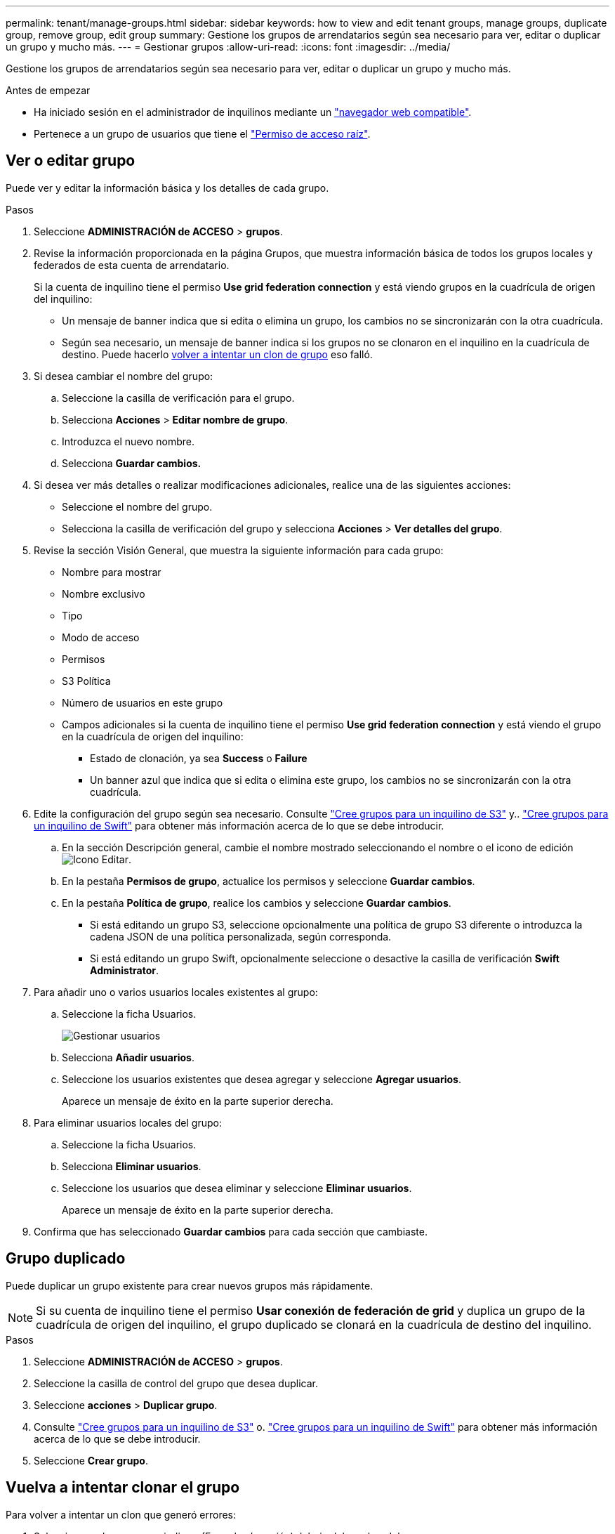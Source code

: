 ---
permalink: tenant/manage-groups.html 
sidebar: sidebar 
keywords: how to view and edit tenant groups, manage groups, duplicate group, remove group, edit group 
summary: Gestione los grupos de arrendatarios según sea necesario para ver, editar o duplicar un grupo y mucho más. 
---
= Gestionar grupos
:allow-uri-read: 
:icons: font
:imagesdir: ../media/


[role="lead"]
Gestione los grupos de arrendatarios según sea necesario para ver, editar o duplicar un grupo y mucho más.

.Antes de empezar
* Ha iniciado sesión en el administrador de inquilinos mediante un link:../admin/web-browser-requirements.html["navegador web compatible"].
* Pertenece a un grupo de usuarios que tiene el link:tenant-management-permissions.html["Permiso de acceso raíz"].




== Ver o editar grupo

Puede ver y editar la información básica y los detalles de cada grupo.

.Pasos
. Seleccione *ADMINISTRACIÓN de ACCESO* > *grupos*.
. Revise la información proporcionada en la página Grupos, que muestra información básica de todos los grupos locales y federados de esta cuenta de arrendatario.
+
Si la cuenta de inquilino tiene el permiso *Use grid federation connection* y está viendo grupos en la cuadrícula de origen del inquilino:

+
** Un mensaje de banner indica que si edita o elimina un grupo, los cambios no se sincronizarán con la otra cuadrícula.
** Según sea necesario, un mensaje de banner indica si los grupos no se clonaron en el inquilino en la cuadrícula de destino. Puede hacerlo <<clone-groups,volver a intentar un clon de grupo>> eso falló.


. Si desea cambiar el nombre del grupo:
+
.. Seleccione la casilla de verificación para el grupo.
.. Selecciona *Acciones* > *Editar nombre de grupo*.
.. Introduzca el nuevo nombre.
.. Selecciona *Guardar cambios.*


. Si desea ver más detalles o realizar modificaciones adicionales, realice una de las siguientes acciones:
+
** Seleccione el nombre del grupo.
** Selecciona la casilla de verificación del grupo y selecciona *Acciones* > *Ver detalles del grupo*.


. Revise la sección Visión General, que muestra la siguiente información para cada grupo:
+
** Nombre para mostrar
** Nombre exclusivo
** Tipo
** Modo de acceso
** Permisos
** S3 Política
** Número de usuarios en este grupo
** Campos adicionales si la cuenta de inquilino tiene el permiso *Use grid federation connection* y está viendo el grupo en la cuadrícula de origen del inquilino:
+
*** Estado de clonación, ya sea *Success* o *Failure*
*** Un banner azul que indica que si edita o elimina este grupo, los cambios no se sincronizarán con la otra cuadrícula.




. Edite la configuración del grupo según sea necesario. Consulte link:creating-groups-for-s3-tenant.html["Cree grupos para un inquilino de S3"] y.. link:creating-groups-for-swift-tenant.html["Cree grupos para un inquilino de Swift"] para obtener más información acerca de lo que se debe introducir.
+
.. En la sección Descripción general, cambie el nombre mostrado seleccionando el nombre o el icono de edición image:../media/icon_edit_tm.png["Icono Editar"].
.. En la pestaña *Permisos de grupo*, actualice los permisos y seleccione *Guardar cambios*.
.. En la pestaña *Política de grupo*, realice los cambios y seleccione *Guardar cambios*.
+
*** Si está editando un grupo S3, seleccione opcionalmente una política de grupo S3 diferente o introduzca la cadena JSON de una política personalizada, según corresponda.
*** Si está editando un grupo Swift, opcionalmente seleccione o desactive la casilla de verificación *Swift Administrator*.




. Para añadir uno o varios usuarios locales existentes al grupo:
+
.. Seleccione la ficha Usuarios.
+
image::../media/manage_users.png[Gestionar usuarios]

.. Selecciona *Añadir usuarios*.
.. Seleccione los usuarios existentes que desea agregar y seleccione *Agregar usuarios*.
+
Aparece un mensaje de éxito en la parte superior derecha.



. Para eliminar usuarios locales del grupo:
+
.. Seleccione la ficha Usuarios.
.. Selecciona *Eliminar usuarios*.
.. Seleccione los usuarios que desea eliminar y seleccione *Eliminar usuarios*.
+
Aparece un mensaje de éxito en la parte superior derecha.



. Confirma que has seleccionado *Guardar cambios* para cada sección que cambiaste.




== Grupo duplicado

Puede duplicar un grupo existente para crear nuevos grupos más rápidamente.


NOTE: Si su cuenta de inquilino tiene el permiso *Usar conexión de federación de grid* y duplica un grupo de la cuadrícula de origen del inquilino, el grupo duplicado se clonará en la cuadrícula de destino del inquilino.

.Pasos
. Seleccione *ADMINISTRACIÓN de ACCESO* > *grupos*.
. Seleccione la casilla de control del grupo que desea duplicar.
. Seleccione *acciones* > *Duplicar grupo*.
. Consulte link:creating-groups-for-s3-tenant.html["Cree grupos para un inquilino de S3"] o. link:creating-groups-for-swift-tenant.html["Cree grupos para un inquilino de Swift"] para obtener más información acerca de lo que se debe introducir.
. Seleccione *Crear grupo*.




== [[clone-groups]]Vuelva a intentar clonar el grupo

Para volver a intentar un clon que generó errores:

. Seleccione cada grupo que indique _(Error de clonación)_ debajo del nombre del grupo.
. Selecciona *Acciones* > *Clonar grupos*.
. Vea el estado de la operación de clonación desde la página de detalles de cada grupo que está clonando.


Para obtener más información, consulte link:grid-federation-account-clone.html["Clone los usuarios y los grupos de inquilinos"].



== Elimine uno o más grupos

Puede eliminar uno o varios grupos. Cualquier usuario que pertenezca únicamente a un grupo que se haya eliminado ya no podrá iniciar sesión en el gestor de inquilinos ni utilizar la cuenta de inquilino.


NOTE: Si tu cuenta de inquilino tiene el permiso *Usar conexión de federación de grid* y eliminas un grupo, StorageGRID no eliminará el grupo correspondiente en la otra cuadrícula. Si necesita mantener esta información sincronizada, debe eliminar el mismo grupo de ambas cuadrículas.

.Pasos
. Seleccione *ADMINISTRACIÓN de ACCESO* > *grupos*.
. Seleccione la casilla de verificación para cada grupo que desee eliminar.
. Selecciona *Acciones* > *Eliminar grupo* o *Acciones* > *Eliminar grupos*.
+
Se muestra un cuadro de diálogo de confirmación.

. Selecciona *Borrar grupo* o *Eliminar grupos*.

